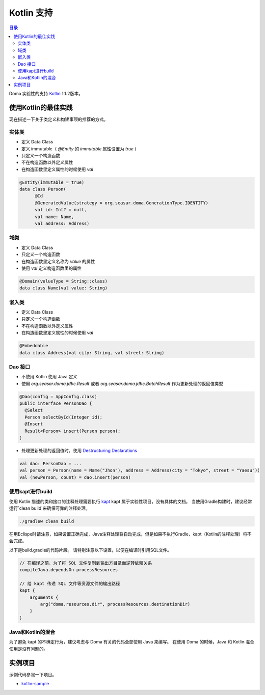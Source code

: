 ==================
Kotlin 支持
==================

.. contents:: 目录
      :depth: 3

Doma 实验性的支持 `Kotlin <https://kotlinlang.org/>`_ 1.1.2版本。

使用Kotlin的最佳实践
================================

现在描述一下关于类定义和构建事项的推荐的方式。

实体类
-------------------

* 定义 Data Class
* 定义 immutable（ `@Entity` 的 `immutable` 属性设置为 `true` ）
* 只定义一个构造函数
* 不在构造函数以外定义属性
* 在构造函数里定义属性的时候使用 `val`

.. code-block:: java

  @Entity(immutable = true)
  data class Person(
        @Id
        @GeneratedValue(strategy = org.seasar.doma.GenerationType.IDENTITY)
        val id: Int? = null,
        val name: Name,
        val address: Address)

域类
-------------------

* 定义 Data Class
* 只定义一个构造函数
* 在构造函数里定义名称为 `value` 的属性
* 使用 `val` 定义构造函数里的属性

.. code-block:: java

  @Domain(valueType = String::class)
  data class Name(val value: String)

嵌入类
----------------------

* 定义 Data Class
* 只定义一个构造函数
* 不在构造函数以外定义属性
* 在构造函数里定义属性的时候使用 `val`


.. code-block:: java

  @Embeddable
  data class Address(val city: String, val street: String)

Dao 接口
-------------------

* 不使用 Kotlin 使用 Java 定义
* 使用 `org.seasar.doma.jdbc.Result` 或者 `org.seasar.doma.jdbc.BatchResult` 作为更新处理的返回值类型

.. code-block:: java

  @Dao(config = AppConfig.class)
  public interface PersonDao {
    @Select
    Person selectById(Integer id);
    @Insert
    Result<Person> insert(Person person);
  }

* 处理更新处理的返回值时，使用 `Destructuring Declarations <https://kotlinlang.org/docs/reference/multi-declarations.html>`_

.. code-block:: java

  val dao: PersonDao = ...
  val person = Person(name = Name("Jhon"), address = Address(city = "Tokyo", street = "Yaesu"))
  val (newPerson, count) = dao.insert(person)


使用kapt进行build
-------------------

使用 Kotlin 描述的类和接口的注释处理需要执行 `kapt <https://blog.jetbrains.com/kotlin/2016/12/kotlin-1-0-6-is-here/>`_
kapt 属于实验性项目，没有具体的文档。
当使用Gradle构建时，建议经常运行`clean build`来确保可靠的注释处理。

.. code-block:: sh

  ./gradlew clean build

在用Eclispe时请注意，如果设置正确完成，Java注释处理将自动完成，但是如果不执行Gradle，kapt（Kotlin的注释处理）将不会完成。

以下是build.gradle的代码片段。 请特别注意以下设置，以便在编译时引用SQL文件。

.. code-block:: groovy

  // 在编译之前，为了将 SQL 文件复制到输出方目录而逆转依赖关系
  compileJava.dependsOn processResources

  // 给 kapt 传递 SQL 文件等资源文件的输出路径
  kapt {
      arguments {
          arg("doma.resources.dir", processResources.destinationDir)
      }
  }


Java和Kotlin的混合
-------------------------

为了避免 kapt 的不确定行为，建议考虑与 Doma 有关的代码全部使用 Java 来编写。
在使用 Doma 的时候，Java 和 Kotlin 混合使用是没有问题的。

实例项目
=====================

示例代码参照一下项目。

* `kotlin-sample <https://github.com/domaframework/kotlin-sample>`_
